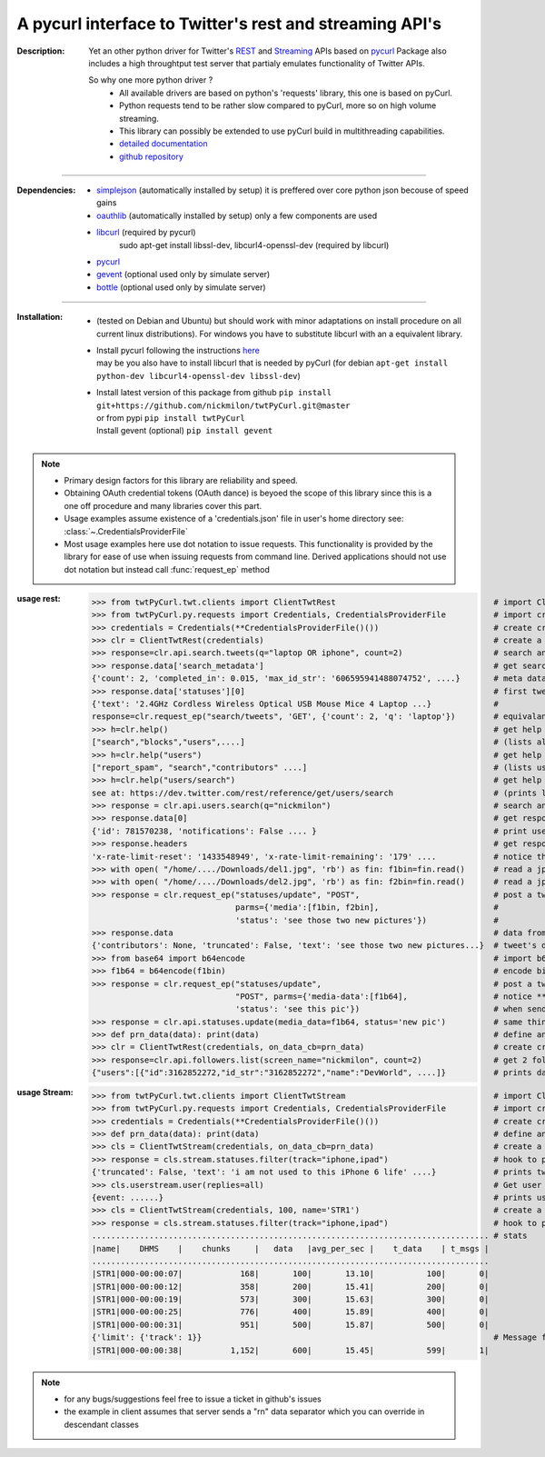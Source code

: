 
'''''''''''''''''''''''''''''''''''''''''''''''''''''''''
A pycurl  interface to Twitter's rest and streaming API's
'''''''''''''''''''''''''''''''''''''''''''''''''''''''''

:Description:
   Yet an other python driver for Twitter's `REST <https://dev.twitter.com/rest/public>`_ 
   and `Streaming <https://dev.twitter.com/streaming/overview>`_  APIs based on `pycurl <http://pycurl.sourceforge.net/doc/index.html>`_ 
   Package also includes a high throughtput test server that partialy emulates functionality of Twitter APIs.
   
   So why one more python driver ?
      - All available drivers are based on python's 'requests' library, this one is based on pyCurl.
      - Python requests tend to be rather slow compared to pyCurl, more so on high volume streaming.
      - This library can possibly be extended to use pyCurl build in multithreading capabilities. 
      - `detailed documentation <http://miloncdn.appspot.com/docs/twtPyCurl/index.html>`_
      - `github repository <https://github.com/nickmilon/twtPyCurl>`_

---------------

:Dependencies:
   - `simplejson <https://simplejson.readthedocs.org/en/latest/>`_ (automatically installed by setup) it is preffered over core python json becouse of speed gains 
   - `oauthlib <https://pypi.python.org/pypi/oauthlib>`_ (automatically installed by setup) only a few components are used  
   - `libcurl <http://curl.haxx.se/libcurl/c/>`_ (required by pycurl)
      sudo apt-get install libssl-dev, libcurl4-openssl-dev (required by libcurl)
   - `pycurl <http://pycurl.sourceforge.net/doc/index.html>`_ 
   - `gevent <ttp://python-gevent.appspot.com/>`_  (optional used only by simulate server)
   - `bottle <http://bottlepy.org/docs/dev/index.html>`_  (optional used only by simulate server)
  
---------------

:Installation: 
   - (tested on Debian and Ubuntu) but should work with minor adaptations on install procedure on all current linux distributions).
     For windows you have to substitute libcurl with an a equivalent library.
   - | Install pycurl following the instructions `here <http://pycurl.sourceforge.net/doc/install.html#easy-install-pip>`_  
     | may be you also have to install libcurl that is needed by pyCurl (for debian ``apt-get install python-dev libcurl4-openssl-dev libssl-dev``)
   - | Install latest version of this package from github ``pip install git+https://github.com/nickmilon/twtPyCurl.git@master``
     | or from pypi ``pip install twtPyCurl``
     | Install gevent (optional) ``pip install gevent``


.. Note::
   - Primary design factors for this library are reliability and speed.
   - Obtaining OAuth credential tokens (OAuth dance) is beyoed the scope of this library since this is a one off procedure and many libraries
     cover this part.
   - Usage examples assume existence of a 'credentials.json' file in user's home directory see: :class:`~.CredentialsProviderFile`
   - Most usage examples here use dot notation to issue requests. 
     This functionality is provided by the library for ease of use when issuing requests from command line.
     Derived applications should not use dot notation but instead call :func:`request_ep` method 
   

:usage rest:
   .. _example-rest:
   
   >>> from twtPyCurl.twt.clients import ClientTwtRest                                 # import Client
   >>> from twtPyCurl.py.requests import Credentials, CredentialsProviderFile          # import credential classes
   >>> credentials = Credentials(**CredentialsProviderFile()())                        # create credentials instance
   >>> clr = ClientTwtRest(credentials)                                                # create a minimal REST client instance
   >>> response=clr.api.search.tweets(q="laptop OR iphone", count=2)                   # search and get 2 tweets containig 'laptop' or 'iphone'
   >>> response.data['search_metadata']                                                # get search metadata 
   {'count': 2, 'completed_in': 0.015, 'max_id_str': '606595941488074752', ....}       # meta data info
   >>> response.data['statuses'][0]                                                    # first tweet
   {'text': '2.4GHz Cordless Wireless Optical USB Mouse Mice 4 Laptop ...}             # 
   response=clr.request_ep("search/tweets", 'GET', {'count': 2, 'q': 'laptop'})        # equivalant search using the request_ep method 
   >>> h=clr.help()                                                                    # get help for REST API
   ["search","blocks","users",....]                                                    # (lists all available end points)             
   >>> h=clr.help("users")                                                             # get help about 'users' 
   ["report_spam", "search","contributors" ....]                                       # (lists user end points)      
   >>> h=clr.help("users/search")                                                      # get help about 'users/search'
   see at: https://dev.twitter.com/rest/reference/get/users/search                     # (prints link to twitter API help for users/search endpoint)
   >>> response = clr.api.users.search(q="nickmilon")                                  # search and get about user 'nickmilon'
   >>> response.data[0]                                                                # get response data
   {'id': 781570238, 'notifications': False .... }                                     # print user's info
   >>> response.headers                                                                # get response headers
   'x-rate-limit-reset': '1433548949', 'x-rate-limit-remaining': '179' ....            # notice the rate limits info returned by Twitter
   >>> with open( "/home/..../Downloads/del1.jpg", 'rb') as fin: f1bin=fin.read()      # read a jpg picture
   >>> with open( "/home/..../Downloads/del2.jpg", 'rb') as fin: f2bin=fin.read()      # read a jpg picture
   >>> response = clr.request_ep("statuses/update", "POST",                            # post a tweeet with two pictures attached
                                 parms={'media':[f1bin, f2bin],                        #
                                 'status': 'see those two new pictures'})              #
   >>> response.data                                                                   # data from response 
   {'contributors': None, 'truncated': False, 'text': 'see those two new pictures...}  # tweet's details
   >>> from base64 import b64encode                                                    # import b64 encoder
   >>> f1b64 = b64encode(f1bin)                                                        # encode binary file to base64
   >>> response = clr.request_ep("statuses/update",                                    # post a tweeet with a picture
                                 "POST", parms={'media-data':[f1b64],                  # notice **media-data** instead of **media**
                                 'status': 'see this pic'})                            # when sending b64 encoded files
   >>> response = clr.api.statuses.update(media_data=f1b64, status='new pic')          # same thing using dot notation
   >>> def prn_data(data): print(data)                                                 # define an on_data_cb function
   >>> clr = ClientTwtRest(credentials, on_data_cb=prn_data)                           # create create a REST client instance with an on_data call back
   >>> response=clr.api.followers.list(screen_name="nickmilon", count=2)               # get 2 followers
   {"users":[{"id":3162852272,"id_str":"3162852272","name":"DevWorld", ....]}          # prints data as defined in call back

   
:usage Stream:
   .. _example-stream:
 
   >>> from twtPyCurl.twt.clients import ClientTwtStream                               # import Client
   >>> from twtPyCurl.py.requests import Credentials, CredentialsProviderFile          # import credential classes
   >>> credentials = Credentials(**CredentialsProviderFile()())                        # create credentials instance
   >>> def prn_data(data): print(data)                                                 # define an on_data_cb function
   >>> cls = ClientTwtStream(credentials, on_data_cb=prn_data)                         # create a minimal Stream client instance
   >>> response = cls.stream.statuses.filter(track="iphone,ipad")                      # hook to puplic stream tracking words iphone or ipad
   {'truncated': False, 'text': 'i am not used to this iPhone 6 life' ....}            # prints tweets coming from stream
   >>> cls.userstream.user(replies=all)                                                # Get user stream
   {event: ......}                                                                     # prints user activity events
   >>> cls = ClientTwtStream(credentials, 100, name='STR1')                            # create a defalut Stream client named 'STR1', print stats every 100 data
   >>> response = cls.stream.statuses.filter(track="iphone,ipad")                      # hook to puplic stream tracking words iphone or ipad
   ................................................................................... # stats
   |name|    DHMS    |    chunks     |   data   |avg_per_sec |    t_data    | t_msgs |
   ...................................................................................
   |STR1|000-00:00:07|            168|       100|       13.10|           100|       0|
   |STR1|000-00:00:12|            358|       200|       15.41|           200|       0|
   |STR1|000-00:00:19|            573|       300|       15.63|           300|       0|
   |STR1|000-00:00:25|            776|       400|       15.89|           400|       0|
   |STR1|000-00:00:31|            951|       500|       15.87|           500|       0|
   {'limit': {'track': 1}}                                                             # Message from twitter: we missed 1 tweet coz we exceeded API limis
   |STR1|000-00:00:38|          1,152|       600|       15.45|           599|       1|  
   
  
   

.. Note::
  - for any bugs/suggestions feel free to issue a ticket in github's issues
  - the example in client assumes that server sends a  "\r\n" data separator which you can override in descendant classes 
